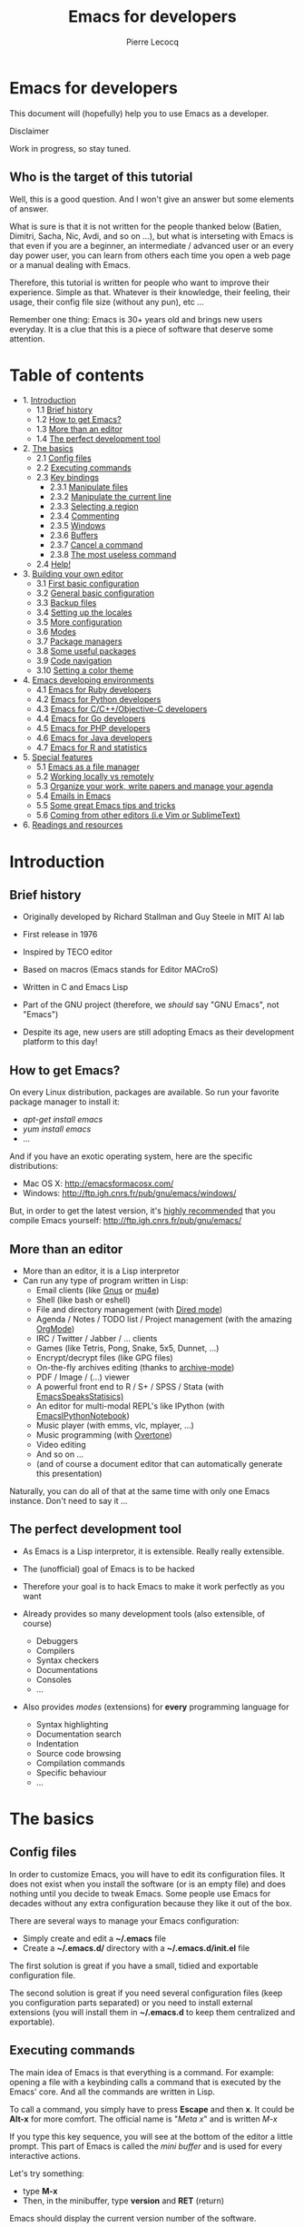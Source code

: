 #+TITLE: Emacs for developers
#+AUTHOR: Pierre Lecocq
#+DESCRIPTION: Learn using Emacs as a developer
#+KEYWORDS: emacs, developer
#+STARTUP: showall

* Emacs for developers

This document will (hopefully) help you to use Emacs as a developer.

**** Disclaimer

Work in progress, so stay tuned.

** Who is the target of this tutorial

Well, this is a good question. And I won't give an answer but some elements of answer.

What is sure is that it is not written for the people thanked below (Batien, Dimitri, Sacha, Nic, Avdi, and so on ...), but what is interseting with Emacs is that even if you are a beginner, an intermediate / advanced user or an every day power user, you can learn from others each time you open a web page or a manual dealing with Emacs.

Therefore, this tutorial is written for people who want to improve their experience. Simple as that. Whatever is their knowledge, their feeling, their usage, their config file size (without any pun), etc ...

Remember one thing: Emacs is 30+ years old and brings new users everyday. It is a clue that this is a piece of software that deserve some attention.

* Table of contents

- 1. [[#introduction][Introduction]]
   - 1.1 [[#brief-history][Brief history]]
   - 1.2 [[#how-to-get-emacs][How to get Emacs?]]
   - 1.3 [[#more-than-an-editor][More than an editor]]
   - 1.4 [[#the-perfect-development-tool][The perfect development tool]]
- 2. [[#the-basics][The basics]]
   - 2.1 [[#config-files][Config files]]
   - 2.2 [[#executing-commands][Executing commands]]
   - 2.3 [[#key-bindings][Key bindings]]
      - 2.3.1 [[#manipulate-files][Manipulate files]]
      - 2.3.2 [[#manipulate-the-current-line][Manipulate the current line]]
      - 2.3.3 [[#selecting-a-region][Selecting a region]]
      - 2.3.4 [[#commenting][Commenting]]
      - 2.3.5 [[#windows][Windows]]
      - 2.3.6 [[#buffers][Buffers]]
      - 2.3.7 [[#cancel-a-command][Cancel a command]]
      - 2.3.8 [[#the-most-useless-command][The most useless command]]
   - 2.4 [[#help][Help!]]
- 3. [[#building-your-own-editor][Building your own editor]]
   - 3.1 [[#first-basic-configuration][First basic configuration]]
   - 3.2 [[#general-basic-configuration][General basic configuration]]
   - 3.3 [[#backup-files][Backup files]]
   - 3.4 [[#setting-up-the-locals][Setting up the locales]]
   - 3.5 [[#more-configuration][More configuration]]
   - 3.6 [[#modes][Modes]]
   - 3.7 [[#package-managers][Package managers]]
   - 3.8 [[#some-useful-packages][Some useful packages]]
   - 3.9 [[#code-navigation][Code navigation]]
   - 3.10 [[#setting-a-color-theme][Setting a color theme]]
- 4. [[#emacs-developing-environments][Emacs developing environments]]
   - 4.1 [[#emacs-for-ruby-developers][Emacs for Ruby developers]]
   - 4.2 [[#emacs-for-python-developers][Emacs for Python developers]]
   - 4.3 [[#emacs-for-ccobjective-c][Emacs for C/C++/Objective-C developers]]
   - 4.4 [[#emacs-for-go-developers][Emacs for Go developers]]
   - 4.5 [[#emacs-for-php-developers][Emacs for PHP developers]]
   - 4.6 [[#emacs-for-java-developers][Emacs for Java developers]]
   - 4.7 [[#emacs-for-r-and-statistics][Emacs for R and statistics]]
- 5. [[#special-features][Special features]]
   - 5.1 [[#emacs-as-a-file-manager][Emacs as a file manager]]
   - 5.2 [[#working-locally-vs-remotely][Working locally vs remotely]]
   - 5.3 [[#organize-your-work-write-papers-and-manage-your-agenda][Organize your work, write papers and manage your agenda]]
   - 5.4 [[#emails-in-emacs][Emails in Emacs]]
   - 5.5 [[#some-great-emacs-tips-and-tricks][Some great Emacs tips and tricks]]
   - 5.6 [[#coming-from-other-editors-ie-vim][Coming from other editors (i.e Vim or SublimeText)]]
- 6. [[#readings-and-resources][Readings and resources]]

* Introduction

** Brief history

- Originally developed by Richard Stallman and Guy Steele in MIT AI lab
- First release in 1976
- Inspired by TECO editor
- Based on macros (Emacs stands for Editor MACroS)
- Written in C and Emacs Lisp
- Part of the GNU project (therefore, we /should/ say "GNU Emacs", not "Emacs")

- Despite its age, new users are still adopting Emacs as their development platform to this day!

** How to get Emacs?

On every Linux distribution, packages are available.
So run your favorite package manager to install it:

- /apt-get install emacs/
- /yum install emacs/
- ...

And if you have an exotic operating system, here are the specific distributions:

- Mac OS X: http://emacsformacosx.com/
- Windows: http://ftp.igh.cnrs.fr/pub/gnu/emacs/windows/

But, in order to get the latest version, it's _highly recommended_ that you compile Emacs yourself: http://ftp.igh.cnrs.fr/pub/gnu/emacs/


** More than an editor

- More than an editor, it is a Lisp interpretor
- Can run any type of program written in Lisp:
  - Email clients (like [[http://www.gnus.org/][Gnus]] or [[http://www.emacswiki.org/emacs/mu4e][mu4e]])
  - Shell (like bash or eshell)
  - File and directory management (with [[http://www.gnu.org/software/emacs/manual/html_node/emacs/Dired.html][Dired mode]])
  - Agenda / Notes / TODO list / Project management (with the amazing [[http://orgmode.org][OrgMode]])
  - IRC / Twitter / Jabber / ... clients
  - Games (like Tetris, Pong, Snake, 5x5, Dunnet, ...)
  - Encrypt/decrypt files (like GPG files)
  - On-the-fly archives editing (thanks to [[http://www.emacswiki.org/emacs/ArchiveMode][archive-mode]])
  - PDF / Image / (...) viewer
  - A powerful front end to R / S+ / SPSS / Stata (with [[http://ess.r-project.org/][EmacsSpeaksStatisics)]]
  - An editor for multi-modal REPL's like IPython (with [[http://tkf.github.io/emacs-ipython-notebook/][EmacsIPythonNotebook]])
  - Music player (with emms, vlc, mplayer, ...)
  - Music programming (with [[http://vimeo.com/22798433][Overtone]])
  - Video editing
  - And so on ...
  - (and of course a document editor that can automatically generate this presentation)

Naturally, you can do all of that at the same time with only one Emacs instance. Don't need to say it ...

** The perfect development tool

- As Emacs is a Lisp interpretor, it is extensible. Really really extensible.
- The (unofficial) goal of Emacs is to be hacked
- Therefore your goal is to hack Emacs to make it work perfectly as you want

- Already provides so many development tools (also extensible, of course)
  - Debuggers
  - Compilers
  - Syntax checkers
  - Documentations
  - Consoles
  - ...

- Also provides /modes/ (extensions) for *every* programming language for
  - Syntax highlighting
  - Documentation search
  - Indentation
  - Source code browsing
  - Compilation commands
  - Specific behaviour
  - ...

* The basics

**  Config files

In order to customize Emacs, you will have to edit its configuration files.
It does not exist when you install the software (or is an empty file) and does nothing until you decide to tweak Emacs.
Some people use Emacs for decades without any extra configuration because they like it out of the box.

There are several ways to manage your Emacs configuration:

- Simply create and edit a *~/.emacs* file
- Create a *~/.emacs.d/* directory with a *~/.emacs.d/init.el* file

The first solution is great if you have a small, tidied and exportable configuration file.

The second solution is great if you need several configuration files (keep you configuration parts separated) or you need to install external extensions (you will install them in *~/.emacs.d* to keep them centralized and exportable).

** Executing commands

The main idea of Emacs is that everything is a command. For example: opening a file with a keybinding calls a command that is executed by the Emacs' core.
And all the commands are written in Lisp.

To call a command, you simply have to press *Escape* and then *x*. It could be *Alt-x* for more comfort.
The official name is "/Meta x/" and is written /M-x/

If you type this key sequence, you will see at the bottom of the editor a little prompt.
This part of Emacs is called the /mini buffer/ and is used for every interactive actions.

Let's try something:

- type *M-x*
- Then, in the minibuffer, type *version* and *RET* (return)

Emacs should display the current version number of the software.

#+CAPTION: Execute the version command
[[../images/version.gif]]

Congratulations! You just called your first Emacs command.

** Key bindings

Here are the most useful keys in Emacs. You will use them several hundreds (or thousands) times a day.

How it works?

- The sequence /C-something/ means that you have to press and hold the /Control/ key while hitting the /something/ key. Example: /C-a/ means /Control + a/.
- The sequence /C-something somethingelse/ means that you press /Control + something/, then you release Control to hit /somethingelse/.
- The sequence /C-something C-somethingelse/ means that you have to press Control while hitting /something/ and /somethingelse/.

*** Manipulate files

- *C-x C-f*: open a file, which corresponds to *M-x find-file*
- *C-x C-s*: save a file, which corresponds to *M-x save-buffer*

#+CAPTION: Open a file, modify it and save it
[[../images/open-and-save.gif]]

*** Manipulate the line

- *C-a*: go to the beginning of the current line, which corresponds to *M-x begining-of-line*
- *C-e*: go to the end of the current line, which corresponds to *M-x end-of-line*
- *C-k*: cut the rest of the line at the cursor position, which corresponds to *M-x kill-line*
- *C-y*: paste what you had cut with the command above, which corresponds to *M-x yank*
- *C-l*: center the buffer at the cursor position, which corresponds to *M-x recenter-top-bottom*

#+CAPTION: Line manipulation
[[../images/line.gif]]

*** Selecting a region

Regions are selections, in Emacs.

They are composed by two points. A starting one and and an ending one.

To select the starting point, move your cursor to the wanted location and simply press *C-Space*. In your minibuffer, you should have seen a message like "Mark set".
Now, move your cursor to the location you wantyour selection to end.

You have now a selection (or a /region/) delimited by the place you set the first mark and your cursor. With this region, you can do what ever you want:

- Copy (*M-w*)
- Cut (*C-k*)
- Paste (*C-y*)
- Replace (*M-%*)
- ... etc

#+CAPTION: Selecting a region
[[../images/selecting.gif]]

*** Commenting

In order to comment a code block, select the region you want to comment and use:

- *M-x comment-region* in order to comment the block
- *M-x uncomment-region* in order to uncomment the block

Of course, Emacs knows, according to the major mode loaded how to comment properly your code. If the major-mode is /ruby-mode/, it will add a "#" before the line; if the major-mode is /lisp-mode/, it will add ";;", and so on and so forth.

#+CAPTION: Commenting
[[../images/comment.gif]]

*** Windows

This might be confusing but a /window/ is a part of a /frame/.

An /Emacs frame/ is the window that you opened when you launched Emacs.

An /Emacs frame/ can be divided into /windows/ in itself.

- *C-x 2*: open a new window horizontally, which corresponds to *M-x split-window-below*
- *C-x 3*: open a new window vertically, which corresponds to *M-x split-window-right*
- *C-x o*: switch to the next window, which corresponds to *M-x other-window*
- *C-x 0*: close the current window, which corresponds to *M-x delete-window*

#+CAPTION: Windows manipulation
[[../images/windows.gif]]

*** Buffers

A /buffer/ is displayed in a /frame/.

- *C-x b*: switch to an already opened buffer, which corresponds to *M-x switch-to-buffer*
- *C-x C-b*: list opened buffer (and jump to the selected one), which corresponds to *M-x list-buffers*
- *C-x k*: kill a buffer, which corresponds to *M-x kill-buffer*

#+CAPTION: Buffer navigation
[[../images/buffers.gif]]

*** Cancel a command

- *C-g* or *ESC ESC ESC*: cancel the current command running in the minibuffer, which corresponds to *M-x keyboard-quit*

*** The most useless one

- *C-x C-c*: quit emacs (use at your own risks!), which corresponds to *M-x save-buffers-kill-terminal*

** Help!

Emacs has a powerful built-in help system for key bindings and internal functionalities.

- *C-h f <function-name>*: Find the key binding corresponding to <function-name> (ex: C-h f save-buffer)
- *C-h k <key-sequence>*: Find the function name corresponding to <key-sequence> (ex: C-h k C-x C-s)

When executing these commands, a new frame opens. To close it, switch to it (/C-x o/) and type /q/. If not, simply close it (/C-x 0/)

Emacs also includes the full manual (also available online: http://www.gnu.org/software/emacs/manual/html_node/emacs/)

- *C-h r*: browse the Emacs manual within Emacs

Finally, there are so many other help functions: http://www.emacswiki.org/emacs/EmacsNewbieHelpReference

* Building your own editor

From this point, we will edit the configuration file.
For the moment, we will put everything in a single *~/.emacs.d/init.el* file. Create it if it does not exist.

#+BEGIN_SRC sh
# Backup old configuration
cp .emacs dot-emacs.old
cp -R .emacs.d dot-emacs.d.old

# Create new and empty configuration
mkdir ~/.emacs.d
touch ~/.emacs.d/init.el
#+END_SRC

** First basic configuration

When you will have to change or add configuration, simply edit your *~/.emacs.d/init.el* file and add what you need.

For exemple, here is a tweak that does nothing visually but is useful for other packages and the Emacs engine itself.
It allows you to define your name and email. Emacs can use it to add author informations to a file when asked.

#+BEGIN_SRC lisp
(setq user-full-name "Your full name")
(setq user-mail-address "your@email.com")
#+END_SRC

After each configuration modification, two solutions:

- the soft & clever way: execute *M-x eval-buffer*
- the hard way: restart Emacs.

** General basic configuration

Now, let's move to a more visual configuration basic set.
As before, simply add this to your configuration file:

#+BEGIN_SRC lisp
;; Ask "y" or "n" instead of "yes" or "no". Yes, laziness is great.
(fset 'yes-or-no-p 'y-or-n-p)

;; Highlight corresponding parenthese when cursor is on one
(show-paren-mode t)

;; Highlight tabulations
(setq-default highlight-tabs t)

;; Show trailing white spaces
(setq-default show-trailing-whitespace t)

;; Remove useless whitespaces before saving a file
(add-hook 'before-save-hook 'whitespace-cleanup)
(add-hook 'before-save-hook (lambda() (delete-trailing-whitespace)))
#+END_SRC

** Backup files

You may have notice that the files you edit are duplicated and renamed with a /~/ at the end.
They are the backup files that Emacs creates for you with an auto-save feature.
Sometimes it is great because you can recover a file in case of error, sometimes it is annoying because you can have some many of these files.

It is up to you to keep it or disable it.
Here is the configuration for that:

#+BEGIN_SRC lisp
;; Remove all backup files
(setq make-backup-files nil)
(setq backup-inhibited t)
(setq auto-save-default nil)
#+END_SRC

An alternative method is to save these backups in a centralized folder:

#+BEGIN_SRC lisp
;; Save backup files in a dedicated directory
(setq backup-directory-alist '(("." . "~/.saves")))
#+END_SRC

** Setting up the locales

You may want to set up a specific locale for your files.
Here is the trick:

#+BEGIN_SRC lisp
;; Set locale to UTF8
(set-language-environment 'utf-8)
(set-terminal-coding-system 'utf-8)
(setq locale-coding-system 'utf-8)
(set-default-coding-systems 'utf-8)
(set-selection-coding-system 'utf-8)
(prefer-coding-system 'utf-8)
#+END_SRC

** More configuration

The best way to get your configuration better, is to read the [[http://www.gnu.org/software/emacs/manual/][manual]] ...
But you can also (this is the un-official method) read the others Emacs users' config files.
There are so many people who share their configuration, comment their code, and distribute their modes!

Here is mine: (https://github.com/pierre-lecocq/emacs.d)

** Modes

/Modes/ are Emacs' /extensions/ that can be installed to extend the capabilities of Emacs. They will allow you to build a powerful tailored editor.

There are 2 kind of modes: minor and major.

*** Major modes

Major modes are modes that transform Emacs to a specialized software for editing a certain type of files (i.e c-mode) or managing special tasks (i.e reading emails, managing git repository, ...)

Only one major mode can be used at a time.

*** Minor modes

Minor modes are additionnal modes that are added transparently to the major mode. They add more features to the main one (i.e parentheses matching, syntax or spelling checkers, ...)

Several minor modes can be used at a time.

** Package managers

Emacs has brilliant package managers such as /package.el/ or /el-get/ that allows you to add and update modes really easily.

*** Package.el

/package.el/ is the built in package manager shipped by default with Emacs 24 or later.

To list available packages, simply type this command:

#+BEGIN_SRC lisp
M-x package-list-packages
#+END_SRC

You will have a list of packages. Simply press ENTER on the name of one of it to install it.

Additionnaly, you can manage the packages list by adding other sources to your configuration file:

#+BEGIN_SRC lisp
;; Add package sources
(setq package-archives '(("gnu" . "http://elpa.gnu.org/packages/")
                         ("marmalade" . "http://marmalade-repo.org/packages/")
                         ("melpa" . "http://melpa.org/packages/")))
#+END_SRC

*** El-Get

/[[https://github.com/dimitri/el-get][el-get]]/ is one of the most popular and easy to use package manager. The "/apt-get/" of Emacs.
It is written by the great [[https://github.com/dimitri][Dimitri Fontaine]] and is based on recipe files that simply describe where is located the package and how to get/compile/install it for you.

To use it, simply add this to your configuration file. It will download and set up /el-get/ for you:

#+BEGIN_SRC lisp
;; Set up el-get
(add-to-list 'load-path "~/.emacs.d/el-get/el-get")
(unless (require 'el-get nil 'noerror)
  (with-current-buffer
      (url-retrieve-synchronously
       "https://raw.github.com/dimitri/el-get/master/el-get-install.el")
    (let (el-get-master-branch)
      (goto-char (point-max))
      (eval-print-last-sexp))))
#+END_SRC

*** The generic method

In order to leave you the choice of the package manager you want to use, here is a function that handles several package managers. For now, it covers /package.el/ and /el-get/.

It also allows you to automatically install packages you want.

In the following snippet, two sample packages are installed

- /color-theme/ in order to allow us to  change colors themes
- /autopair/ in order to close automatically parentheses, brackets and braces when you open it

Simply add this code to your configuration file:

#+BEGIN_SRC lisp
;; Set up the package manager of choice. Supports "el-get" and "package.el"
(setq pmoc "el-get")

;; List of all wanted packages
(setq
 wanted-packages
 '(
   color-theme
   autopair
))

;; Package manager and packages handler
(defun install-wanted-packages ()
  "Install wanted packages according to a specific package manager"
  (interactive)
  (cond
   ;; package.el
   ((string= pmoc "package.el")
    (require 'package)
    (add-to-list 'package-archives '("gnu" . "http://elpa.gnu.org/packages/"))
    (add-to-list 'package-archives '("melpa" . "http://melpa.org/packages/"))
    (add-to-list 'package-archives '("marmelade" . "http://marmalade-repo.org/packages/"))
    (package-initialize)
    (let ((need-refresh nil))
      (mapc (lambda (package-name)
          (unless (package-installed-p package-name)
        (set 'need-refresh t))) wanted-packages)
      (if need-refresh
        (package-refresh-contents)))
    (mapc (lambda (package-name)
        (unless (package-installed-p package-name)
          (package-install package-name))) wanted-packages)
    )
   ;; el-get
   ((string= pmoc "el-get")
    (add-to-list 'load-path "~/.emacs.d/el-get/el-get")
    (unless (require 'el-get nil 'noerror)
      (with-current-buffer
      (url-retrieve-synchronously
       "https://raw.github.com/dimitri/el-get/master/el-get-install.el")
    (let (el-get-master-branch)
      (goto-char (point-max))
      (eval-print-last-sexp))))
    (el-get 'sync wanted-packages))
   ;; fallback
   (t (error "Unsupported package manager")))
  )

;; Install wanted packages
(install-wanted-packages)
#+END_SRC

Note that some of the following package names could vary if you use /package.el/ or /el-get/.

*** The modern and efficient way

Some upper-level packages make package management easier and cleaner.

For example, John Wiegley's =use-package= software is an elegant and efficient way to install and tidy your external packages configurations.

Here is the way to use it:

First, setup packages sources and install =use-package=

#+BEGIN_SRC lisp
(require 'package)
(setq package-archives '(("gnu" . "http://elpa.gnu.org/packages/")
                         ("marmalade" . "http://marmalade-repo.org/packages/")
                         ("melpa" . "http://melpa.org/packages/")))
(package-initialize)

(unless (package-installed-p 'use-package)
  (progn
    (package-refresh-contents)
    (package-install 'use-package)))

(require 'use-package)
#+END_SRC

Then, for each package you want to install, simply add this to your configuration (replace /the-package-name/ by any package name):

#+BEGIN_SRC LISP
(use-package the-package-name
         :ensure the-package-name
         :init (progn
                  ;; Do something after the package is initialized
                ))
#+END_SRC

** Some useful packages

As a developer, you will need some packages that will help you to work, increase your productivity and enhance your confort while coding.
Please note that even if I am a Ruby/shell/Lisp/web/PHP developer, some packages are compatible and useful for every kind of development. Therefore, the base packages are listed here but some specific packages that might be useful for your work are eventually not listed here. It is up to you to adapt the list according to your needs!

Tip: After adding packages, restart Emacs in order to let /el-get/ download and install it properly.

*** Auto complete

Auto completion is a must-have feature in the development world.
This package simply displays a popup at the cursor position with the available completions.

To install it, add =auto-complete= to your packages list.

[[http://www.emacswiki.org/emacs/AutoComplete][Read more]]

[[../images/mode-autocomplete.gif]]

*** Autopair

When you open a quote/parenthese/bracket/curly bracket, this mode automatically adds the closed one and bring your cusror between the two.
Very useful to avoid syntax errors, for example.

To install it, add =autopair= to your packages list.

[[https://github.com/capitaomorte/autopair][Read more]]

[[../images/mode-autopair.gif]]

*** Buffer move

This mode allows you to re-organize and move the buffers from a window to another.
Useful if you want to switch buffer places in order to have your debugging buffer on the right side, for example.

To install it, add =buffer-move= to your packages list.

[[http://www.emacswiki.org/cgi-bin/wiki/buffer-move.el][Read more]]

[[../images/mode-buffermove.gif]]

*** Flycheck

This mode check the syntax of a buffer. It could be used for checking code syntax or typos when writing any kind of text.

To install it, add =flycheck= to your packages list.

[[https://github.com/flycheck/flycheck][Read more]]

*** Highlight symbol

This mode highlights all symbols that matches a pattern in your buffer

To install it, add =highlight-symbol= to your packages list.

[[http://www.emacswiki.org/emacs/HighlightSymbol][Read more]]

*** Ido

Ido is a must have mode to navigate, find stuffs, and do things interactively.
It is for comfort, but is indispensable to go fast.

Many extensions of this mode are available, therefore read and chose what you want.

I personnaly use two of them: /vertical/ and /hack/.

To install it, add =ido-hacks= and =ido-vertical-mode= to your packages list.

[[http://www.emacswiki.org/emacs/InteractivelyDoThings][Read more]]

[[../images/mode-ido.gif]]

*** JS3

This mode is an enhanced mode for editing Javascript files. I do not use it a lot, but it is useful for some javascript-like or NPM files.

To install it, add =js3-mode= to your packages list.

[[http://www.emacswiki.org/emacs/Js2Mode][Read more]]

*** Magit

Magit is a very powerful and elegant mode for intercating with your git repository.
In order to understand how powerful it is, simply watch this amazing [[http://vimeo.com/2871241][video]]

To install it, add =magit= to your packages list.

[[https://github.com/magit/magit][Read more]]

*** Multiple cursors

This mode is great and super powerful. Instead of explaining what it is, check this amazing [[http://emacsrocks.com/e13.html][video]] by Magnars.

To install it, add =multiple-cursors= to your packages list.

[[https://github.com/magnars/multiple-cursors.el][Read more]]

*** PHP mode

A basic but stable mode for editing PHP files, whatever you think about PHP ...

To install it, add =php-mode= to your packages list.

[[http://php-mode.sourceforge.net/][Read more]]

*** Rainbow mode

A useless but indispensable mode to add colors to your CSS files when using properties like "color", "background-color".
It is cool since it understands every way to write a color (hex, name, ...) and gives you a preview of the color itself.

To install it, add =rainbow-mode= to your packages list.

[[http://julien.danjou.info/projects/emacs-packages][Read more]]

*** RHTML mode

This mode is useful for editing .rhtml files. You can also use it to edit any kinf of ruby templates (i.e .erb).

To install it, add =rhtml-mode= to your packages list.

[[https://github.com/eschulte/rhtml][Read more]]

*** Ruby mode

Do I really need to explain ?

Ruby mode is already installed in Emacs and is very stable.

[[http://www.emacswiki.org/emacs/RubyMode][Read more]]

*** Switch window

This mode is cool when you work with a lot of windows opened.
If you want to switch to another one, you have to press *C-x o* until you reach the wanted window.
With this mode, when you press *C-x o*, big numbers replace your opened windows. Simply type the corresponding number to reach the wanted window.

To install it, add =switch-window= to your packages list.

Then do not forget to override the defaut configuration by adding this to your configuration:

#+BEGIN_SRC lisp
(global-set-key (kbd "C-x o") 'switch-window)
#+END_SRC

[[https://github.com/dimitri/switch-window][Read more]]

[[../images/mode-switchwindow.gif]]

*** Visual regexp

This mode highlights the text that matches the regexp that you are writing in the mini buffer.

To install it, add =visual-regexp= to your packages list.

[[https://github.com/benma/visual-regexp.el][Read more]]

*** Yaml mode

Alows you to edit .yml files

To install it, add =yaml-mode= to your packages list.

[[http://www.emacswiki.org/emacs/YamlMode][Read more]]

*** Yasnippet

A mode that allows you to write code faster if you are lazy.
It is very easy to create your own snippets and use it whatever the file you are editing (code, non-code, emails, ...)

I personnaly do not use it, but people coming from Textmate/Sublime would love it.

To install it, add =yasnippet= to your packages list.

[[http://www.emacswiki.org/emacs/Yasnippet][Read more]]

*** Paredit

Paredit is a really cool mode to "keep parentheses balanced" and navigating in the S-expressions. Useful and indispensable if you write Lisp code, for example.

To install it, add =paredit= to your packages list.

[[http://www.emacswiki.org/emacs/ParEdit][Read more]]

** Code navigation

Navigate through source code is an indispensable feature in code editors. Some of other editors are focused on this (like Sublime) but the problem is that they do not leave you the choices of the weapons (like every other features).

Emacs, as you noticed (yes, you did) can integrate any external tool or include a large variety of internal tools to make it more efficient. Code navigation is not an exception.

There are a lot of packages in order to navigate through code, with different methodologies and advantages:

- [[http://www.emacswiki.org/emacs/EmacsTags][TAGS]] (built in. No installation required)
- [[https://github.com/bbatsov/projectile][Projectile]] (install it by adding =projectile= to your packages list)
- [[https://github.com/emacs-helm/helm][Helm]] (install it by adding =heml= to your packages list)
- [[http://cedet.sourceforge.net/][Emacs CEDET]] (install it by adding =cedet= to your packages list)
- ...

(Note: use once at a time! You do not need to install them all)

After using /Projectile/ for a certain period of time, I gave /Helm/ a shot but finally got back to the simplicity and the efficiency of the /TAGS/ system.
Nevertheless, /Projectile/ and /Helm/ are really powerful and useful. You really should look at them.

For now, I will cover the basics of /TAGS/ since it is a standard (used by other softwares) and it is built-in (so if you use another Emacs without your config, you still know how to surf in the code). And other useful tricks will be shown here.

*** Tags basics

Basically, the TAGS rely on an index file of the content of your code source.
In the root folder of a project, you must generate your index.
Several methods for this, but here is one command that generates the file:

#+begin_src sh
cd /path/to/your/project
find . -regex ".*\.\(c\|h\|rb\|py\|php\|js\|sh\|bash\)" -print | xargs etags -a
#+end_src

You now should see a "TAGS" file. If needed, exclude this file from your git/svn/whatever repository/.

You are now ready to surf!

Now, here are the main commands to use them:

- *M-.* is the equivalent of *M-x find-tag*: find a tag
- *M-x find-tag-other-window*: find a tag, but in another window
- *M-x tags-search*: find a tag thanks to a regexp
- *M-x tags-query-replace*: replace a tag in all the indexed files
- *M-x tags-apropos*: list all tags that match a regexp
- *M-x list-tags*: list all tags in a file

*** List functions or methods

In order to list and jump easily between the functions or methods of the current file, here is a little trick:

#+begin_src emacs-lisp
(global-set-key (kbd "C-S-f") 'imenu) ;; use iMenu
#+end_src

After pressing Ctrl-Shift-f (replace it by whatever you want!), a menu with all the available resources appears in the minibuffer.
Select the resource you want (let's say /All.methods/ if you are editing some code) and you will be able to search and jump to a method definition directly.

*** Files navigation (a.k.a fuzzy matching) with TAGS and ido

In order to find and jump easily to a file in your project thanks to TAGS, you have to add a little function to your confiugration.
For this you should have installed the =ido-mode= described above.

#+begin_src emacs-lisp
(defun ido-find-file-in-tag-files ()
  (interactive)
  (save-excursion
    (let ((enable-recursive-minibuffers t))
      (visit-tags-table-buffer))
    (find-file
     (expand-file-name
      (ido-completing-read
       "Project file: " (tags-table-files) nil t)))))

(global-set-key (kbd "C-S-x C-S-f") 'ido-find-file-in-tag-files)
#+end_src

Now, in your project folder and once you generated your TAGS file, you can press *C-S-x C-S-f* to find files through the whole tree of directories just by typing a pattern.

[[../images/fuzzy.gif]]

*** RGrep

/rgrep/ is a great tool to use in addition of the TAGS. It is a Unix tool that make /grep/ queries recursively. In Emacs, it will bring you a new buffer with all the results of the command. To use it, simply type:

*M-x rgrep RET yoursearchterm RET*

Once fired, you can swith to the newly created buffer, parse the results and jump to the wanted files very quickly.

What is cool is that it is integrated in the editor, just beside your code and does not require to switch to a shell and then copy-paste the files path you want.

[[../images/rgrep.gif]]


** Setting a color theme

Now, we are talking about something very touchy and that can be a long quest ...

A color theme generally includes colors for:

- background
- syntax color (for code)
- specific modes colors (gnus, dired, git, ...)

There are several ways to install a color theme, but first, we will use the Emacs' internal color-theme library.

Let's try to switch between different themes:

- Type *M-x load-theme RET tango-dark*
- Then type *M-x load-theme RET wombat*
- Finally type *M-x load-theme RET whiteboard*

There is no secret or perfect color theme. There are so many of theme and each user has its preferences in term of colors.

#+CAPTION: color themes
[[../images/colors.gif]]

In order to choose yours, try the default ones, see this [[http://gnuemacscolorthemetest.googlecode.com/svn/html/index-el.html][showcase]], make your own or google a lot !

*** Font settings

After setting up your theme, there are some other tweaks that are "color theme related".
Fonts is something very important depending on your system, your screen size, your current task in Emacs, ... etc

If you want to change the font directly from your current Emacs instance, simply type *M-x set-frame-font RET*.
And if you want to see all supported fonts, type *TAB* twice. It will show you a list.

The global and easy way to do it is to add a line to your configuration:

#+BEGIN_SRC lisp
(set-default-font "DejaVu Sans Mono-10")
#+END_SRC

But to be safe, you'd better add this into your X resource settings file (~/.Xresources):

#+BEGIN_SRC lisp
emacs.font: DejaVu Sans Mono-10
#+END_SRC

Of course, it is possible to set a different font for any system or mode you want. It is cool since you can use different font (size) if you are on Linux or mac OR if you write a book, write code, read your emails, ... etc.
As an exercise, I'll let you search how to do this kind of stuff in Emacs Lisp if you need it.

If you want more about font settings and especially about font names, please see the [[http://www.emacswiki.org/emacs/SetFonts][Emacs wiki page]] or the [[http://www.gnu.org/software/emacs/manual/html_node/emacs/Fonts.html][manual]].

A last point: sometimes you want to change the font size of your current buffer. To do this, simply type:

- *M-x text-scale-increase* or *C-x C-+*
- *M-x text-scale-decrease* or *C-x C--* (Ctrl x, Ctrl dash)

Really handy if you show your screen through an external display or you want to focus on a specific part of a file.

* Emacs for developers - Emacs developing environments

Emacs, thanks to major or minor modes can be transformed into a powerful specific environment.

According to the kind of files you are editing (or a command you type), it can mutate and give you specific features that fits the need of a programming language (or a task like debugging, launching unit tests, ...)

** Emacs for Ruby developers

There are many ruby developer who decribe their set up around the web. Here are the most popular:

- [[http://devblog.avdi.org/category/emacs-reboot/][The Emacs reboot serie, by Avdi Grimm]] (Avdi is a famous ruby programmer and a great Emacs hacker)
- [[http://crypt.codemancers.com/posts/2013-09-26-setting-up-emacs-as-development-environment-on-osx/][Setting up Emacs as Ruby development environment on OSX]] (even if it is for OSX, the packages remain the same on all OSes)
- [[http://lorefnon.me/2014/02/02/configuring-emacs-for-rails.html][Configuring Emacs as a productive development environment for Rails development]]
- [[http://www.emacswiki.org/emacs/RubyOnRails][The EmacsWiki on Ruby and RoR]]

** Emacs for Python developers

Here are some resources about setting Emacs for developing in python:

- [[http://caisah.info/emacs-for-python/][Emacs for python - on caisah.info]]
- [[http://www.emacswiki.org/emacs/PythonProgrammingInEmacs][Python programming in Emacs - on the EmacsWiki]]

** Emacs for C/C++/Objective-C

C languages are very well handled by Emacs and it allows you to edit, debug and run programs with Emacs very easily, with all the control you want.

- [[http://tuhdo.github.io/c-ide.html][C/C++ Development Environment for Emacs]] is a very complete article about this
- [[http://stackoverflow.com/questions/5800317/emacs-as-a-c-programming-ide-configuration][A various tips and packages for C language(s)]] on StackOverflow
- [[http://truongtx.me/2013/03/10/emacs-setting-up-perfect-environment-for-cc-programming/][Setting up perfect environment for C/C++ Programming]] (according to its auhor. Good resource, though)
- [[http://www.emacswiki.org/emacs/DebuggingWithEmacs][Debugging with Emacs]]
- [[http://cedet.sourceforge.net/][CEDET - Collection of Emacs Development Environment Tools]] An amazing collection of tools for developping in many programming languages, especially for C/C++
- [[http://alexott.net/en/writings/emacs-devenv/EmacsCedet.html][How to configure CEDET]]

** Emacs for Go developers

- If you develop in Go, you really should refer to the great [[http://yousefourabi.com/blog/2014/05/emacs-for-go/][Emacs for Go]] article, written by Yousef Ourabi.
- Another one, with videos, is written by Dominik Honnef: [[http://dominik.honnef.co/posts/2013/03/writing_go_in_emacs/][Writing Go in Emacs]]

** Emacs for PHP developers

PHP, along with all the web technologies (HTML/JS/CSS) are very well supported in Emacs. The PHP mode does almost all the job by itself.

- [[http://www.emacswiki.org/emacs/PhpMode][The EmacsWiki page about php-mode and other assicated packages]]
- [[http://stackoverflow.com/questions/912671/what-is-a-good-setup-for-editing-php-in-emacs][A list of useful packages for PHP - on StackOverflow]]
- [[https://drupal.org/node/59868][An example setup for working on Drupal]] (but can be used for PHP in general)
- [[https://code.google.com/p/geben-on-emacs/][GEBEN - remote debugging environment for Emacs]]
- [[http://web-mode.org/][Web Mode - focused on web templates (HTML/JS/CSS)]]

** Emacs for Java developers

Java development is held by Eclipse. But it is not the only editor/environment that allows you to develop in Java !

- [[http://jdee.sourceforge.net/][JDEE - the Java Development Environment for Emacs]]
- [[http://www.emacswiki.org/emacs/JavaDevelopmentEnvironment][The EmacsWiki article on JDEE]]
- [[http:][A video demo of a full Java environment on Emacs]]

** Emacs for R and statistics

Emacs is very useful for scientists and people dealing with data. Statistics, analysis, plotting, ... everything can be done within Emacs.

- [[https://github.com/vikasrawal/orgpaper/blob/master/orgpapers.org][An amazing paper on working with Emacs, OrgMode and R]]
- [[http://ess.r-project.org/][Emacs Speaks Statistics]] is a great project that adds a full statistics environment to your Emacs
- [[http://stats.blogoverflow.com/2011/08/using-emacs-to-work-with-r/][A tutorial on using ESS]]

* Special features

** Emacs as a file manager

Emacs has a built-in mode named /dired/ that allows you to manage your file system directly in Emacs really easily.
It is very powerful and has features that graphical file managers do not have.

First of all, to launch it, type:

- *M-x dired RET* and then select a path to open (default is the directory of the file you are editing)
- or *C-x d* if you prefer keybindings

Here are a few quick shortcuts once you are in /dired mode/

- *R* (capital R): rename a file
- *D* (capital D): delete a file
- *+*: create a new directory
- *Z*: compress the file
- *RET* (enter): Open the file
- *g*: refresh
- *q*: close the dired window

Of course, files can be marked to operate on a selection of them. Use *m* to mark, *u* to unmark (*U* to unmark all), *% m* to mark according to a pattern.

Note that there are so many tricks, extensions and features in /dired mode/ that I let you see around what you need.

[[http://www.emacswiki.org/emacs/DiredMode][Read more about Dired]]

[[https://www.gnu.org/software/emacs/manual/html_node/emacs/Dired.html][Read the manual]]

** Working locally vs remotely

Emacs, once installed on your machine will allow you to edit your file locally, obviously.

Other people (non-Emacs users) will do a dirty trick to edit remote files like they were local files. They will mount the remote directory on their machine (thanks to /sshfs/).
But the magic in Emacs is that you can transparently edit remote files on your development servers for example.
To do so, Emacs comes with a genious extension named "Tramp". It is alreay installed and available when you install Emacs.

If you press *C-x C-f*, you can open a file. But if you ask =myname@myserver.com:/path/to/file=, it will automatically connect to the server and let you edit the remote file. Easy as pie.
/Tramp/ supports lots of protocols like ssh, ftp, and so on.

And what is great is that if you are editing a remote file and you launch a shell in Emacs, it will automatically set the shell into your remote environment and open it as if you were in the remote directory the file is in.

A last tip about TRAMP. If you simply add =sudo:= in front of your file path, you edit your file with higher privileges. It is a very useful feature if you need to edit your configuration files on a server, for example. Of course, it works remotely and locally.

[[http://www.emacswiki.org/emacs/TrampMode][Read more about Tramp]]

** Organize your work, write papers and manage your agenda

In Emacs, you can do everything. This is a fact.

One the most amazing and complete mode is the amazing [[http://orgmode.org][Org mode]], written by amazing people.
But when I say amazing, it is absolutly amazing. It allows you to "live in Emacs".

Here a a few of its am... features:

- A full agenda / calendar
- TODO lists and project management
- Writing (research papers, books, an "Emacs for developers" whitepaper, your shopping list ...)
- Include code in you papers
- Tables and spreadsheets (with formulas and calculation)
- Mobile integration
- ...

And what is really cool is that every thing you do in Org is exportable in:

- PDF
- LaTex
- HTML
- Text
- ODT
- iCalendar
- TextInfo
- ... and many more.

You really should check their [[http://orgmode.org/features.html][list of features]]

If you want to see a good example of Org-mode capabilities, check [[http://home.fnal.gov/~neilsen/notebook/orgExamples/org-examples.html][that great page]]

** Emails in Emacs

There are packages that let you use Emacs as a full featured MUA.
Reading emails, sending emails, filtering, archiving ... etc.

Emacs can be a very powerful and fast e-mail client and as it is controlled by the keyboard, it could be more efficient than a graphical e-mail client (clicking is a loss of time).
I use it for years now and I can not imagine using another program to read my emails.

There are several package to do so, but the most used is [[http://www.gnus.org/][Gnus]]. It is already installed with Emacs.

Here are some of its features beside the basic ones:

- Gnus is in fact a newsreader used to interact with email servers. So you can use to fetch messages from newsgroups, RSS, SMTP, POP, ...
- Easy and powerful mail splitting
- Integration with BBDB, a contact manager
- Message scoring
- LDAP
- PGP signing and encrypting
- Customizable layout
- Encrypted file to manage your credentials
- ... and many more
- ... and of course, it is extensible thanks to Lisp

You really should try it with your personnal account. It is easy to configure and integrate with [[http://www.emacswiki.org/emacs/GnusGmail][Gmail]], for example.

But be careful! If you try it, you will love it.

Some alternatives to Gnus (that I do not use, but that are popular):
- [[http://www.emacswiki.org/emacs/WanderLust][Wanderlust]]
- [[http://www.djcbsoftware.nl/code/mu/mu4e.html][Mu4e]]

** Some great Emacs tips and tricks

- Emacs is all about Macros. This is one of its most powerful feature. Record a sequence and re-play it on other lines! Here is [[http://www.thegeekstuff.com/2010/07/emacs-macro-tutorial-how-to-record-and-play/][how]].
- Using [[http://www.masteringemacs.org/articles/2010/11/01/running-shells-in-emacs-overview/][shell]] inside Emacs is cool
- You really should use the /[[http://www.emacswiki.org/emacs/BookMarks][bookmarks]]/ functionnality to save your projects locations (locally or remotely)
- When opening a file, add /sudo:/ in front of its path in order to edit it as a privileged user
- You can edit files in hexadecimal directly in Emacs thanks to the /hexl-mode/
- Emacs allows you to open an archive (gz, bz2, zip, ...), edit its files on-the-fly without extracting yourself the archive. To do so, simple open the file directly in Emacs (*C-x C-f* /path/to/archive.tar.bz2)
- [[http://www.gnu.org/software/emacs/manual/html_node/emacs/Rectangles.html][Rectangle regions]] edition is really easy
- [[http://www.cs.bu.edu/teaching/tool/emacs/programming/#compile][Compilation]] and [[http://www.cs.bu.edu/teaching/tool/emacs/programming/#gdb][debugging]] is really well supported in Emacs
- [[http://www.emacswiki.org/ERC][Erc]] is a great IRC client running in Emacs

/To be continued/

** Coming from other editors (i.e Vim)

Some people use other editors and want to give Emacs a try.
Some people are really used to use a specific editor.
Some people do not want to lose their habits and their learning curve.

I am thinking about Vim, but it is also true for other editors (textmate, sublime, ...)

Emacs has a mode that allows you to use it exactly like Vim.

I personnaly never used this mode, but many people use it. Therefore, it allows you to switch gently and softly from Vim to Emacs.

[[http://www.emacswiki.org/emacs/Evil][Read more about Evil-mode]]

* Readings and resources

- [[http://emacsrocks.com/][Emacs rocks videos]]
- [[http://devblog.avdi.org/category/emacs-reboot/][Avdi Grimm Emacs reboot series]]
- [[http://www.masteringemacs.org/][Mastering Emacs]]
- [[http://sachachua.com/blog/category/geek/emacs/][Sacha's blog]] and her wonderful Emacs contributors interviews serie
- [[http://emacsredux.com][Emacs redux]] by Bozhidar Batsov
- [[http://planet.emacsen.org/][Planet Emacsen]]
- [[http://reddit.com/r/emacs][Emacs sub-reddit]]

And of course, the [[http://www.emacswiki.org/][Emacs wiki]]

* License

The content of this project itself is licensed under the [[http://creativecommons.org/licenses/by/3.0/us/deed.en_US][Creative Commons Attribution 3.0 license]], and the underlying source code used to format and display that content is licensed under the [[http://opensource.org/licenses/mit-license.php][MIT license]].

Contributors list can be found [[https://github.com/pierre-lecocq/emacs4developers/network/members][here]].

* Thanks

I want to thank some of the great people who make Emacs a very intersting piece of software or make its community very active (the sort order is absolutly not important here):

Bastien Guerry, Dimitri Fontaine, Julien Danjou, Sacha Chua, Steve Purcell, Nic Ferrier, Avdi Grimm, Magnars, Steve Yegge, Bozhidar Batsov, Xah Lee, and many more ...

You should check those people and their work over the web, twitter, youtube, ...

And thank you for reading this !
